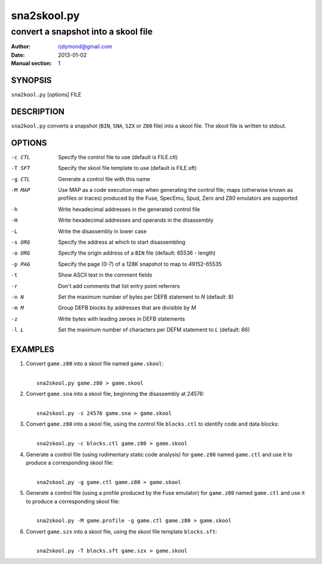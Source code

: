 ============
sna2skool.py
============

------------------------------------
convert a snapshot into a skool file
------------------------------------

:Author: rjdymond@gmail.com
:Date: 2013-01-02
:Manual section: 1

SYNOPSIS
========
``sna2kool.py`` [options] FILE

DESCRIPTION
===========
``sna2kool.py`` converts a snapshot (``BIN``, ``SNA``, ``SZX`` or ``Z80`` file)
into a skool file. The skool file is written to stdout.

OPTIONS
=======
-c CTL  Specify the control file to use (default is FILE.ctl)
-T SFT  Specify the skool file template to use (default is FILE.sft)
-g CTL  Generate a control file with this name
-M MAP  Use MAP as a code execution map when generating the control file; maps
        (otherwise known as profiles or traces) produced by the Fuse, SpecEmu,
        Spud, Zero and Z80 emulators are supported
-h      Write hexadecimal addresses in the generated control file
-H      Write hexadecimal addresses and operands in the disassembly
-L      Write the disassembly in lower case
-s ORG  Specify the address at which to start disassembling
-o ORG  Specify the origin address of a ``BIN`` file (default: 65536 - length)
-p PAG  Specify the page (0-7) of a 128K snapshot to map to 49152-65535
-t      Show ASCII text in the comment fields
-r      Don't add comments that list entry point referrers
-n N    Set the maximum number of bytes per DEFB statement to `N` (default: 8)
-m M    Group DEFB blocks by addresses that are divisible by `M`
-z      Write bytes with leading zeroes in DEFB statements
-l L    Set the maximum number of characters per DEFM statement to `L`
        (default: 66)

EXAMPLES
========
1. Convert ``game.z80`` into a skool file named ``game.skool``:

   |
   |   ``sna2skool.py game.z80 > game.skool``

2. Convert ``game.sna`` into a skool file, beginning the disassembly at 24576:

   |
   |   ``sna2skool.py -s 24576 game.sna > game.skool``

3. Convert ``game.z80`` into a skool file, using the control file
   ``blocks.ctl`` to identify code and data blocks:

   |
   |   ``sna2skool.py -c blocks.ctl game.z80 > game.skool``

4. Generate a control file (using rudimentary static code analysis) for
   ``game.z80`` named ``game.ctl`` and use it to produce a corresponding skool
   file:

   |
   |   ``sna2skool.py -g game.ctl game.z80 > game.skool``

5. Generate a control file (using a profile produced by the Fuse emulator) for
   ``game.z80`` named ``game.ctl`` and use it to produce a corresponding skool
   file:

   |
   |   ``sna2skool.py -M game.profile -g game.ctl game.z80 > game.skool``

6. Convert ``game.szx`` into a skool file, using the skool file template
   ``blocks.sft``:

   |
   |   ``sna2skool.py -T blocks.sft game.szx > game.skool``
